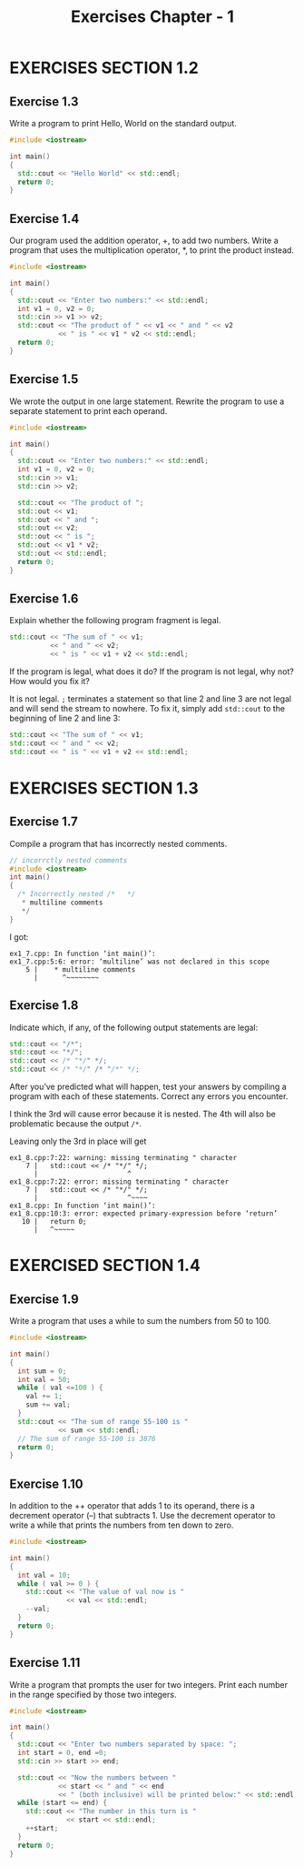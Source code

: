 #+TITLE: Exercises Chapter - 1
* EXERCISES SECTION 1.2
** Exercise 1.3
Write a program to print Hello, World on the standard output.
#+BEGIN_SRC cpp
#include <iostream>

int main()
{
  std::cout << "Hello World" << std::endl;
  return 0;
}
#+END_SRC
** Exercise 1.4
Our program used the addition operator, +, to add two numbers. Write a program that uses the multiplication operator, *, to print the product instead.
#+BEGIN_SRC cpp
#include <iostream>

int main()
{
  std::cout << "Enter two numbers:" << std::endl;
  int v1 = 0, v2 = 0;
  std::cin >> v1 >> v2;
  std::cout << "The product of " << v1 << " and " << v2
            << " is " << v1 * v2 << std::endl;
  return 0;
}
#+END_SRC
** Exercise 1.5
We wrote the output in one large statement. Rewrite the program to use
a separate statement to print each operand.
#+BEGIN_SRC cpp
#include <iostream>

int main()
{
  std::cout << "Enter two numbers:" << std::endl;
  int v1 = 0, v2 = 0;
  std::cin >> v1;
  std::cin >> v2;

  std::cout << "The product of ";
  std::out << v1;
  std::out << " and ";
  std::out << v2;
  std::out << " is ";
  std::out << v1 * v2;
  std::out << std::endl;
  return 0;
}
#+END_SRC

** Exercise 1.6
Explain whether the following program fragment is legal.
#+BEGIN_SRC cpp
std::cout << "The sum of " << v1;
          << " and " << v2;
          << " is " << v1 + v2 << std::endl;
#+END_SRC
If the program is legal, what does it do? If the program is not legal, why not? How would you fix it?

It is not legal. =;= terminates a statement so that line 2 and line 3 are not legal and will send the stream to nowhere. To fix it, simply add ~std::cout~ to the beginning of line 2 and line 3:
#+BEGIN_SRC cpp
std::cout << "The sum of " << v1;
std::cout << " and " << v2;
std::cout << " is " << v1 + v2 << std::endl;
#+END_SRC
* EXERCISES SECTION 1.3
** Exercise 1.7
Compile a program that has incorrectly nested comments.
#+BEGIN_SRC cpp
// incorrctly nested comments
#include <iostream>
int main()
{
  /* Incorrectly nested /*   */
   * multiline comments
   */
}
#+END_SRC
I got:
#+BEGIN_EXAMPLE
ex1_7.cpp: In function ‘int main()’:
ex1_7.cpp:5:6: error: ‘multiline’ was not declared in this scope
    5 |    * multiline comments
      |      ^~~~~~~~~
#+END_EXAMPLE
** Exercise 1.8
Indicate which, if any, of the following output statements are legal:
#+BEGIN_SRC cpp
std::cout << "/*";
std::cout << "*/";
std::cout << /* "*/" */;
std::cout << /* "*/" /* "/*" */;
#+END_SRC
After you’ve predicted what will happen, test your answers by compiling a program with each of these statements. Correct any errors you encounter.

I think the 3rd will cause error because it is nested. The 4th will also be problematic because the  output  =/*=.

Leaving only the 3rd in place will get
#+BEGIN_EXAMPLE
ex1_8.cpp:7:22: warning: missing terminating " character
    7 |   std::cout << /* "*/" */;
      |                      ^
ex1_8.cpp:7:22: error: missing terminating " character
    7 |   std::cout << /* "*/" */;
      |                      ^~~~~
ex1_8.cpp: In function ‘int main()’:
ex1_8.cpp:10:3: error: expected primary-expression before ‘return’
   10 |   return 0;
      |   ^~~~~~
#+END_EXAMPLE
* EXERCISED SECTION 1.4
** Exercise 1.9
Write a program that uses a while to sum the numbers from 50 to 100.
#+BEGIN_SRC cpp
#include <iostream>

int main()
{
  int sum = 0;
  int val = 50;
  while ( val <=100 ) {
    val += 1;
    sum += val;
  }
  std::cout << "The sum of range 55-100 is "
            << sum << std::endl;
  // The sum of range 55-100 is 3876
  return 0;
}

#+END_SRC
** Exercise 1.10
In addition to the ++ operator that adds 1 to its operand, there is a decrement operator (--) that subtracts 1. Use the decrement operator to write a while that prints the numbers from ten down to zero.
#+BEGIN_SRC cpp
#include <iostream>

int main()
{
  int val = 10;
  while ( val >= 0 ) {
    std::cout << "The value of val now is "
              << val << std::endl;
    --val;
  }
  return 0;
}
#+END_SRC
** Exercise 1.11
Write a program that prompts the user for two integers. Print each number in the range specified by those two integers.
#+BEGIN_SRC cpp
#include <iostream>

int main()
{
  std::cout << "Enter two numbers separated by space: ";
  int start = 0, end =0;
  std::cin >> start >> end;

  std::cout << "Now the numbers between "
            << start << " and " << end
            << " (both inclusive) will be printed below:" << std::endl;
  while (start <= end) {
    std::cout << "The number in this turn is "
              << start << std::endl;
    ++start;
  }
  return 0;
}
#+END_SRC
